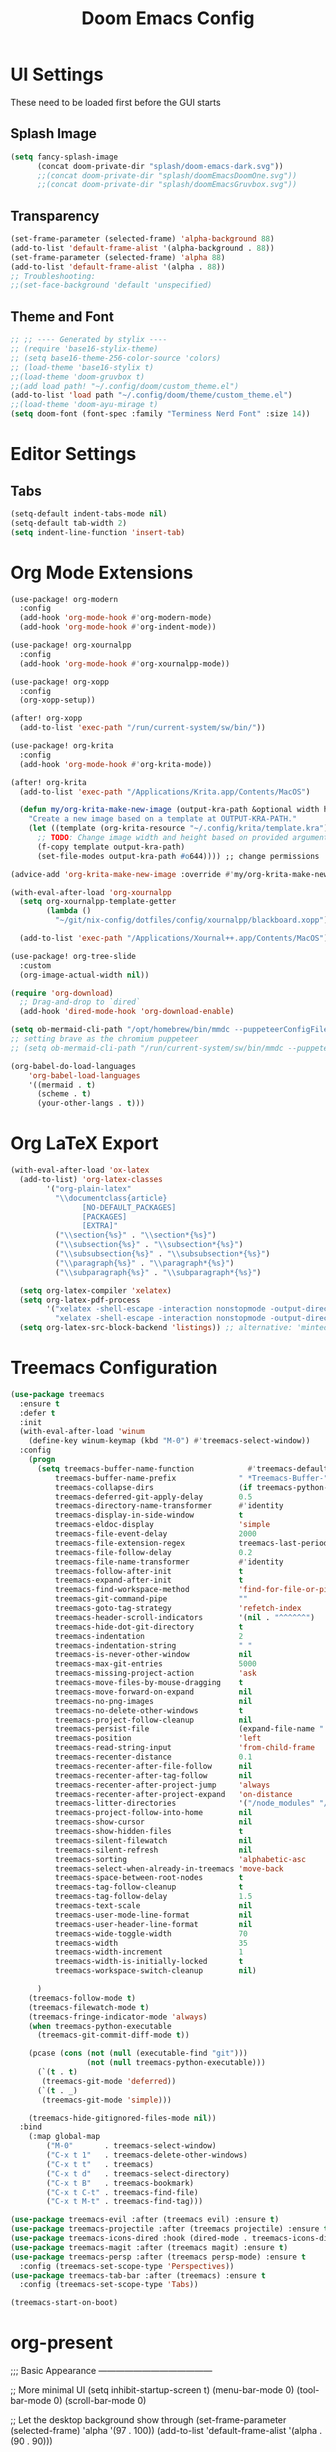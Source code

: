 #+title: Doom Emacs Config

* UI Settings 
These need to be loaded first before the GUI starts
** Splash Image 
#+begin_src emacs-lisp :tangle config.el 
 (setq fancy-splash-image
       (concat doom-private-dir "splash/doom-emacs-dark.svg"))
       ;;(concat doom-private-dir "splash/doomEmacsDoomOne.svg"))
       ;;(concat doom-private-dir "splash/doomEmacsGruvbox.svg"))
#+end_src

** Transparency 
#+begin_src emacs-lisp :tangle config.el 
(set-frame-parameter (selected-frame) 'alpha-background 88) 
(add-to-list 'default-frame-alist '(alpha-background . 88)) 
(set-frame-parameter (selected-frame) 'alpha 88) 
(add-to-list 'default-frame-alist '(alpha . 88)) 
;; Troubleshooting: 
;;(set-face-background 'default 'unspecified) 
#+end_src
** Theme and Font
#+begin_src emacs-lisp :tangle config.el
;; ;; ---- Generated by stylix ----
;; (require 'base16-stylix-theme)
;; (setq base16-theme-256-color-source 'colors)
;; (load-theme 'base16-stylix t)
;;(load-theme 'doom-gruvbox t)
;;(add load path! "~/.config/doom/custom_theme.el")
(add-to-list 'load path "~/.config/doom/theme/custom_theme.el")
;;(load-theme 'doom-ayu-mirage t)
(setq doom-font (font-spec :family "Terminess Nerd Font" :size 14))
#+end_src

* Editor Settings
** Tabs
#+begin_src emacs-lisp :tangle config.el
(setq-default indent-tabs-mode nil)
(setq-default tab-width 2)
(setq indent-line-function 'insert-tab)
#+end_src

* Org Mode Extensions
#+begin_src emacs-lisp :tangle config.el
(use-package! org-modern
  :config
  (add-hook 'org-mode-hook #'org-modern-mode)
  (add-hook 'org-mode-hook #'org-indent-mode))

(use-package! org-xournalpp
  :config
  (add-hook 'org-mode-hook #'org-xournalpp-mode))

(use-package! org-xopp
  :config
  (org-xopp-setup))

(after! org-xopp
  (add-to-list 'exec-path "/run/current-system/sw/bin/"))

(use-package! org-krita
  :config
  (add-hook 'org-mode-hook #'org-krita-mode))

(after! org-krita
  (add-to-list 'exec-path "/Applications/Krita.app/Contents/MacOS")
 
  (defun my/org-krita-make-new-image (output-kra-path &optional width height)
    "Create a new image based on a template at OUTPUT-KRA-PATH."
    (let ((template (org-krita-resource "~/.config/krita/template.kra")))
      ;; TODO: Change image width and height based on provided argument
      (f-copy template output-kra-path)
      (set-file-modes output-kra-path #o644)))) ;; change permissions

(advice-add 'org-krita-make-new-image :override #'my/org-krita-make-new-image)

(with-eval-after-load 'org-xournalpp
  (setq org-xournalpp-template-getter
        (lambda () 
          "~/git/nix-config/dotfiles/config/xournalpp/blackboard.xopp"))

  (add-to-list 'exec-path "/Applications/Xournal++.app/Contents/MacOS"))

(use-package! org-tree-slide
  :custom
  (org-image-actual-width nil))

(require 'org-download)
  ;; Drag-and-drop to `dired`
  (add-hook 'dired-mode-hook 'org-download-enable)

(setq ob-mermaid-cli-path "/opt/homebrew/bin/mmdc --puppeteerConfigFile ~/.config/puppeteer/puppeteerConfig.json")
;; setting brave as the chromium puppeteer
;; (setq ob-mermaid-cli-path "/run/current-system/sw/bin/mmdc --puppeteerConfigFile ~/.config/puppeteer/puppeteerConfig.json")

(org-babel-do-load-languages
    'org-babel-load-languages
    '((mermaid . t)
      (scheme . t)
      (your-other-langs . t)))
#+end_src



* Org LaTeX Export
#+begin_src emacs-lisp :tangle config.el
(with-eval-after-load 'ox-latex
  (add-to-list) 'org-latex-classes
        '("org-plain-latex"
          "\\documentclass{article}
                [NO-DEFAULT_PACKAGES]
                [PACKAGES]
                [EXTRA]"
          ("\\section{%s}" . "\\section*{%s}")
          ("\\subsection{%s}" . "\\subsection*{%s}")
          ("\\subsubsection{%s}" . "\\subsubsection*{%s}")
          ("\\paragraph{%s}" . "\\paragraph*{%s}")
          ("\\subparagraph{%s}" . "\\subparagraph*{%s}")

  (setq org-latex-compiler 'xelatex)
  (setq org-latex-pdf-process
        '("xelatex -shell-escape -interaction nonstopmode -output-directory %o %f"
          "xelatex -shell-escape -interaction nonstopmode -output-directory %o %f"))
  (setq org-latex-src-block-backend 'listings)) ;; alternative: 'minted
#+end_src

* Treemacs Configuration
#+begin_src emacs-lisp :tangle config.el
(use-package treemacs
  :ensure t
  :defer t
  :init
  (with-eval-after-load 'winum
    (define-key winum-keymap (kbd "M-0") #'treemacs-select-window))
  :config
    (progn
      (setq treemacs-buffer-name-function            #'treemacs-default-buffer-name
          treemacs-buffer-name-prefix              " *Treemacs-Buffer-"
          treemacs-collapse-dirs                   (if treemacs-python-executable 3 0)
          treemacs-deferred-git-apply-delay        0.5
          treemacs-directory-name-transformer      #'identity
          treemacs-display-in-side-window          t
          treemacs-eldoc-display                   'simple
          treemacs-file-event-delay                2000
          treemacs-file-extension-regex            treemacs-last-period-regex-value
          treemacs-file-follow-delay               0.2
          treemacs-file-name-transformer           #'identity
          treemacs-follow-after-init               t
          treemacs-expand-after-init               t
          treemacs-find-workspace-method           'find-for-file-or-pick-first
          treemacs-git-command-pipe                ""
          treemacs-goto-tag-strategy               'refetch-index
          treemacs-header-scroll-indicators        '(nil . "^^^^^^")
          treemacs-hide-dot-git-directory          t
          treemacs-indentation                     2
          treemacs-indentation-string              " "
          treemacs-is-never-other-window           nil
          treemacs-max-git-entries                 5000
          treemacs-missing-project-action          'ask
          treemacs-move-files-by-mouse-dragging    t
          treemacs-move-forward-on-expand          nil
          treemacs-no-png-images                   nil
          treemacs-no-delete-other-windows         t
          treemacs-project-follow-cleanup          nil
          treemacs-persist-file                    (expand-file-name ".cache/treemacs-persist" user-emacs-directory)
          treemacs-position                        'left
          treemacs-read-string-input               'from-child-frame
          treemacs-recenter-distance               0.1
          treemacs-recenter-after-file-follow      nil
          treemacs-recenter-after-tag-follow       nil
          treemacs-recenter-after-project-jump     'always
          treemacs-recenter-after-project-expand   'on-distance
          treemacs-litter-directories              '("/node_modules" "/.venv" "/.cask")
          treemacs-project-follow-into-home        nil
          treemacs-show-cursor                     nil
          treemacs-show-hidden-files               t
          treemacs-silent-filewatch                nil
          treemacs-silent-refresh                  nil
          treemacs-sorting                         'alphabetic-asc
          treemacs-select-when-already-in-treemacs 'move-back
          treemacs-space-between-root-nodes        t
          treemacs-tag-follow-cleanup              t
          treemacs-tag-follow-delay                1.5
          treemacs-text-scale                      nil
          treemacs-user-mode-line-format           nil
          treemacs-user-header-line-format         nil
          treemacs-wide-toggle-width               70
          treemacs-width                           35
          treemacs-width-increment                 1
          treemacs-width-is-initially-locked       t
          treemacs-workspace-switch-cleanup        nil)

      )
    (treemacs-follow-mode t)
    (treemacs-filewatch-mode t)
    (treemacs-fringe-indicator-mode 'always)
    (when treemacs-python-executable
      (treemacs-git-commit-diff-mode t))

    (pcase (cons (not (null (executable-find "git")))
                 (not (null treemacs-python-executable)))
      (`(t . t)
       (treemacs-git-mode 'deferred))
      (`(t . _)
       (treemacs-git-mode 'simple)))

    (treemacs-hide-gitignored-files-mode nil))
  :bind
    (:map global-map
        ("M-0"       . treemacs-select-window)
        ("C-x t 1"   . treemacs-delete-other-windows)
        ("C-x t t"   . treemacs)
        ("C-x t d"   . treemacs-select-directory)
        ("C-x t B"   . treemacs-bookmark)
        ("C-x t C-t" . treemacs-find-file)
        ("C-x t M-t" . treemacs-find-tag)))

(use-package treemacs-evil :after (treemacs evil) :ensure t)
(use-package treemacs-projectile :after (treemacs projectile) :ensure t)
(use-package treemacs-icons-dired :hook (dired-mode . treemacs-icons-dired-enable-once) :ensure t)
(use-package treemacs-magit :after (treemacs magit) :ensure t)
(use-package treemacs-persp :after (treemacs persp-mode) :ensure t
  :config (treemacs-set-scope-type 'Perspectives))
(use-package treemacs-tab-bar :after (treemacs) :ensure t
  :config (treemacs-set-scope-type 'Tabs))

(treemacs-start-on-boot)
#+end_src
* org-present
;;; Basic Appearance ---------------------------------------

;; More minimal UI
(setq inhibit-startup-screen t)
(menu-bar-mode 0)
(tool-bar-mode 0)
(scroll-bar-mode 0)

;; Let the desktop background show through
(set-frame-parameter (selected-frame) 'alpha '(97 . 100))
(add-to-list 'default-frame-alist '(alpha . (90 . 90)))

;;; Theme and Fonts ----------------------------------------

;; Load up doom-palenight for the System Crafters look
(load-theme 'doom-palenight t)

;; Set reusable font name variables
(defvar my/fixed-width-font "JetBrains Mono"
  "The font to use for monospaced (fixed width) text.")

(defvar my/variable-width-font "Iosevka Aile"
  "The font to use for variable-pitch (document) text.")

;; NOTE: These settings might not be ideal for your machine, tweak them as needed!
(set-face-attribute 'default nil :font my/fixed-width-font :weight 'light :height 180)
(set-face-attribute 'fixed-pitch nil :font my/fixed-width-font :weight 'light :height 190)
(set-face-attribute 'variable-pitch nil :font my/variable-width-font :weight 'light :height 1.3)

;;; Org Mode Appearance ------------------------------------

;; Load org-faces to make sure we can set appropriate faces
(require 'org-faces)

;; Hide emphasis markers on formatted text
(setq org-hide-emphasis-markers t)

;; Resize Org headings
(dolist (face '((org-level-1 . 1.2)
                (org-level-2 . 1.1)
                (org-level-3 . 1.05)
                (org-level-4 . 1.0)
                (org-level-5 . 1.1)
                (org-level-6 . 1.1)
                (org-level-7 . 1.1)
                (org-level-8 . 1.1)))
  (set-face-attribute (car face) nil :font my/variable-width-font :weight 'medium :height (cdr face)))

;; Make the document title a bit bigger
(set-face-attribute 'org-document-title nil :font my/variable-width-font :weight 'bold :height 1.3)

;; Make sure certain org faces use the fixed-pitch face when variable-pitch-mode is on
(set-face-attribute 'org-block nil :foreground nil :inherit 'fixed-pitch)
(set-face-attribute 'org-table nil :inherit 'fixed-pitch)
(set-face-attribute 'org-formula nil :inherit 'fixed-pitch)
(set-face-attribute 'org-code nil :inherit '(shadow fixed-pitch))
(set-face-attribute 'org-verbatim nil :inherit '(shadow fixed-pitch))
(set-face-attribute 'org-special-keyword nil :inherit '(font-lock-comment-face fixed-pitch))
(set-face-attribute 'org-meta-line nil :inherit '(font-lock-comment-face fixed-pitch))
(set-face-attribute 'org-checkbox nil :inherit 'fixed-pitch)

;;; Centering Org Documents --------------------------------

;; Configure fill width
(setq visual-fill-column-width 110
      visual-fill-column-center-text t)

;;; Org Present --------------------------------------------

(defun my/org-present-prepare-slide (buffer-name heading)
  ;; Show only top-level headlines
  (org-overview)

  ;; Unfold the current entry
  (org-show-entry)

  ;; Show only direct subheadings of the slide but don't expand them
  (org-show-children))

(defun my/org-present-start ()
  ;; Tweak font sizes
  (setq-local face-remapping-alist '((default (:height 1.5) variable-pitch)
                                     (header-line (:height 4.0) variable-pitch)
                                     (org-document-title (:height 1.75) org-document-title)
                                     (org-code (:height 1.55) org-code)
                                     (org-verbatim (:height 1.55) org-verbatim)
                                     (org-block (:height 1.25) org-block)
                                     (org-block-begin-line (:height 0.7) org-block)))

  ;; Set a blank header line string to create blank space at the top
  (setq header-line-format " ")

  ;; Display inline images automatically
  (org-display-inline-images)

  ;; Center the presentation and wrap lines
  (visual-fill-column-mode 1)
  (visual-line-mode 1))

(defun my/org-present-end ()
  ;; Reset font customizations
  (setq-local face-remapping-alist '((default variable-pitch default)))

  ;; Clear the header line string so that it isn't displayed
  (setq header-line-format nil)

  ;; Stop displaying inline images
  (org-remove-inline-images)

  ;; Stop centering the document
  (visual-fill-column-mode 0)
  (visual-line-mode 0))

;; Turn on variable pitch fonts in Org Mode buffers
(add-hook 'org-mode-hook 'variable-pitch-mode)

;; Register hooks with org-present
(add-hook 'org-present-mode-hook 'my/org-present-start)
(add-hook 'org-present-mode-quit-hook 'my/org-present-end)
(add-hook 'org-present-after-navigate-functions 'my/org-present-prepare-slide)
